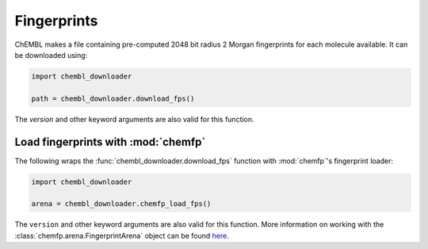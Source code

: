 Fingerprints
============

ChEMBL makes a file containing pre-computed 2048 bit radius 2 Morgan fingerprints for
each molecule available. It can be downloaded using:

.. code-block:: python

    import chembl_downloader

    path = chembl_downloader.download_fps()

The `version` and other keyword arguments are also valid for this function.

Load fingerprints with :mod:`chemfp`
------------------------------------

The following wraps the :func:`chembl_downloader.download_fps` function with
:mod:`chemfp`'s fingerprint loader:

.. code-block:: python

    import chembl_downloader

    arena = chembl_downloader.chemfp_load_fps()

The ``version`` and other keyword arguments are also valid for this function. More
information on working with the :class:`chemfp.arena.FingerprintArena` object can be found `here
<https://chemfp.readthedocs.io/en/latest/using-api.html#working-with-a-fingerprintarena>`_.
